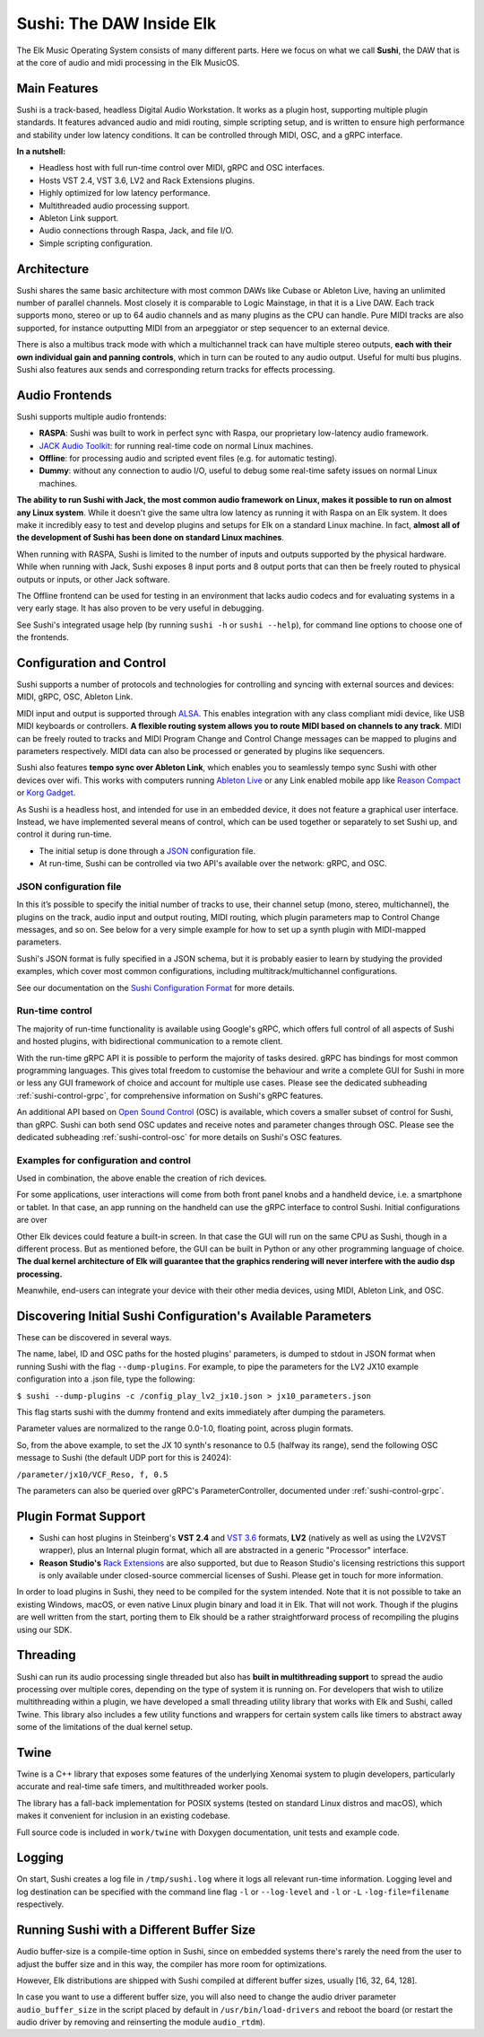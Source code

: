 Sushi: The DAW Inside Elk
=========================

The Elk Music Operating System consists of many different parts. Here we focus on what we call **Sushi**,
the DAW that is at the core of audio and midi processing in the Elk MusicOS.

Main Features
-------------

Sushi is a track-based, headless Digital Audio Workstation. It works as
a plugin host, supporting multiple plugin standards. It features advanced
audio and midi routing, simple scripting setup, and is written to ensure
high performance and stability under low latency conditions. It can be
controlled through MIDI, OSC, and a gRPC interface.

**In a nutshell:**

-  Headless host with full run-time control over MIDI, gRPC and OSC interfaces.
-  Hosts VST 2.4, VST 3.6, LV2 and Rack Extensions plugins.
-  Highly optimized for low latency performance.
-  Multithreaded audio processing support.
-  Ableton Link support.
-  Audio connections through Raspa, Jack, and file I/O.
-  Simple scripting configuration.

Architecture
------------

Sushi shares the same basic architecture with most common DAWs like
Cubase or Ableton Live, having an unlimited number of parallel channels.
Most closely it is comparable to Logic Mainstage, in that it is a Live DAW.
Each track supports mono, stereo or up to 64 audio channels and as
many plugins as the CPU can handle. Pure MIDI tracks are also supported,
for instance outputting MIDI from an arpeggiator or step sequencer to an
external device.

There is also a multibus track mode with which a multichannel track can
have multiple stereo outputs, **each with their own individual gain and
panning controls**, which in turn can be routed to any audio output.
Useful for multi bus plugins. Sushi also features aux sends and
corresponding return tracks for effects processing.

Audio Frontends
---------------

Sushi supports multiple audio frontends:

-  **RASPA**: Sushi was built to work in perfect sync with Raspa, our
   proprietary low-latency audio framework.
-  `JACK Audio Toolkit <http://jackaudio.org/>`__: for running
   real-time code on normal Linux machines.
-  **Offline**: for processing audio and scripted event files (e.g. for
   automatic testing).
-  **Dummy**: without any connection to audio I/O, useful to debug some
   real-time safety issues on normal Linux machines.

**The ability to run Sushi with Jack, the most common audio framework on
Linux, makes it possible to run on almost any Linux system**. While it
doesn't give the same ultra low latency as running it with Raspa on an
Elk system. It does make it incredibly easy to test and develop plugins
and setups for Elk on a standard Linux machine. In fact, **almost all of
the development of Sushi has been done on standard Linux machines**.

When running with RASPA, Sushi is limited to the number of inputs and
outputs supported by the physical hardware. While when running with
Jack, Sushi exposes 8 input ports and 8 output ports that can then be
freely routed to physical outputs or inputs, or other Jack software.

The Offline frontend can be used for testing in an environment that
lacks audio codecs and for evaluating systems in a very early stage. It
has also proven to be very useful in debugging.

See Sushi's integrated usage help (by running ``sushi -h`` or
``sushi --help``), for command line options to choose one of the
frontends.

Configuration and Control
-------------------------

Sushi supports a number of protocols and technologies for controlling
and syncing with external sources and devices: MIDI, gRPC, OSC, Ableton Link.

MIDI input and output is supported through
`ALSA <https://www.alsa-project.org/>`__. This enables integration with
any class compliant midi device, like USB MIDI keyboards or controllers.
**A flexible routing system allows you to route MIDI based on channels
to any track**. MIDI can be freely routed to tracks and MIDI Program
Change and Control Change messages can be mapped to plugins and
parameters respectively. MIDI data can also be processed or generated by
plugins like sequencers.

Sushi also features **tempo sync over Ableton Link**, which enables
you to seamlessly tempo sync Sushi with other devices over wifi. This
works with computers running `Ableton Live <https://www.ableton.com/>`__
or any Link enabled mobile app like `Reason
Compact <https://itunes.apple.com/se/app/reason-compact-make-music/id1253419004>`__
or `Korg
Gadget <https://www.korg.com/uk/products/software/korg_gadget/>`__.

As Sushi is a headless host, and intended for use in an embedded device,
it does not feature a graphical user interface. Instead, we have implemented several means of control,
which can be used together or separately to set Sushi up, and control it during run-time.

-  The initial setup is done through a `JSON <https://en.wikipedia.org/wiki/JSON>`__ configuration file.
-  At run-time, Sushi can be controlled via two API's available over the network: gRPC, and OSC.

.. figure:: ./illustrations/sushi_architecture.png
   :alt: img

JSON configuration file
^^^^^^^^^^^^^^^^^^^^^^^

In this it’s possible to specify the initial number of tracks to use, their channel
setup (mono, stereo, multichannel), the plugins on the track, audio
input and output routing, MIDI routing, which plugin parameters map to
Control Change messages, and so on. See below for a very simple example
for how to set up a synth plugin with MIDI-mapped parameters.

Sushi's JSON format is fully specified in a JSON schema, but it is
probably easier to learn by studying the provided examples, which cover
most common configurations, including multitrack/multichannel
configurations.

See our documentation on the `Sushi Configuration
Format <sushi_configuration_format.html>`__ for more details.

Run-time control
^^^^^^^^^^^^^^^^

The majority of run-time functionality is available using Google's gRPC,
which offers full control of all aspects of Sushi and hosted plugins,
with bidirectional communication to a remote client.

With the run-time gRPC API it is possible to perform the majority of tasks desired.
gRPC has bindings for most common programming languages. This gives total freedom to customise the behaviour and write
a complete GUI for Sushi in more or less any GUI framework of choice and account for multiple use cases.
Please see the dedicated subheading :ref:`sushi-control-grpc`,
for comprehensive information on Sushi's gRPC features.

An additional API based on `Open Sound Control <http://opensoundcontrol.org/>`__ (OSC) is available,
which covers a smaller subset of control for Sushi, than gRPC.
Sushi can both send OSC updates and receive notes and parameter changes through OSC.
Please see the dedicated subheading :ref:`sushi-control-osc` for more details on Sushi's OSC features.

Examples for configuration and control
^^^^^^^^^^^^^^^^^^^^^^^^^^^^^^^^^^^^^^

Used in combination, the above enable the creation of rich devices.

For some applications, user interactions will come from both front panel
knobs and a handheld device, i.e. a smartphone or tablet.
In that case, an app running on the handheld can use the gRPC interface to control Sushi.
Initial configurations are over

Other Elk devices could feature a built-in screen. In that case
the GUI will run on the same CPU as Sushi, though in a different
process. But as mentioned before, the GUI can be built in Python or any
other programming language of choice. **The dual kernel architecture of
Elk will guarantee that the graphics rendering will never interfere with
the audio dsp processing.**

Meanwhile, end-users can integrate your device with their other media devices,
using MIDI, Ableton Link, and OSC.

Discovering Initial Sushi Configuration's Available Parameters
--------------------------------------------------------------

These can be discovered in several ways.

The name, label, ID and OSC paths for the hosted plugins' parameters, is
dumped to stdout in JSON format when running Sushi with the flag
``--dump-plugins``. For example, to pipe the parameters for the LV2 JX10
example configuration into a .json file, type the following:

``$ sushi --dump-plugins -c /config_play_lv2_jx10.json > jx10_parameters.json``

This flag starts sushi with the dummy frontend and exits immediately
after dumping the parameters.

Parameter values are normalized to the range 0.0-1.0, floating point,
across plugin formats.

So, from the above example, to set the JX 10 synth's resonance to 0.5
(halfway its range), send the following OSC message to Sushi (the
default UDP port for this is 24024):

``/parameter/jx10/VCF_Reso, f, 0.5``

The parameters can also be queried over gRPC's ParameterController, documented under :ref:`sushi-control-grpc`.

Plugin Format Support
---------------------

-  Sushi can host plugins in Steinberg's **VST 2.4** and `VST
   3.6 <https://www.steinberg.net/en/company/technologies/vst3.html>`__
   formats, **LV2** (natively as well as using the LV2VST wrapper), plus
   an Internal plugin format, which all are abstracted in a generic
   "Processor" interface.
-  **Reason Studio's** `Rack
   Extensions <https://www.propellerheads.com/developers>`__ are also
   supported, but due to Reason Studio's licensing restrictions this
   support is only available under closed-source commercial licenses of
   Sushi. Please get in touch for more information.

In order to load plugins in Sushi, they need to be compiled for the
system intended. Note that it is not possible to take an existing
Windows, macOS, or even native Linux plugin binary and load it in Elk.
That will not work. Though if the plugins are well written from the
start, porting them to Elk should be a rather straightforward process of
recompiling the plugins using our SDK.

Threading
---------

Sushi can run its audio processing single threaded but also has **built
in multithreading support** to spread the audio processing over multiple
cores, depending on the type of system it is running on. For developers
that wish to utilize multithreading within a plugin, we have developed a
small threading utility library that works with Elk and Sushi, called
Twine. This library also includes a few utility functions and wrappers
for certain system calls like timers to abstract away some of the
limitations of the dual kernel setup.

Twine
-----

Twine is a C++ library that exposes some features of the underlying
Xenomai system to plugin developers, particularly accurate and real-time
safe timers, and multithreaded worker pools.

The library has a fall-back implementation for POSIX systems (tested on
standard Linux distros and macOS), which makes it convenient for
inclusion in an existing codebase.

Full source code is included in ``work/twine`` with Doxygen
documentation, unit tests and example code.

Logging
-------

On start, Sushi creates a log file in ``/tmp/sushi.log`` where it logs
all relevant run-time information. Logging level and log destination can
be specified with the command line flag ``-l`` or ``--log-level`` and
``-l`` or ``-L`` ``-log-file=filename`` respectively.

Running Sushi with a Different Buffer Size
------------------------------------------

Audio buffer-size is a compile-time option in Sushi, since on embedded
systems there's rarely the need from the user to adjust the buffer size
and in this way, the compiler has more room for optimizations.

However, Elk distributions are shipped with Sushi compiled at different
buffer sizes, usually [16, 32, 64, 128].

In case you want to use a different buffer size, you will also need to
change the audio driver parameter ``audio_buffer_size`` in the script
placed by default in ``/usr/bin/load-drivers`` and reboot the board (or
restart the audio driver by removing and reinserting the module
``audio_rtdm``).
